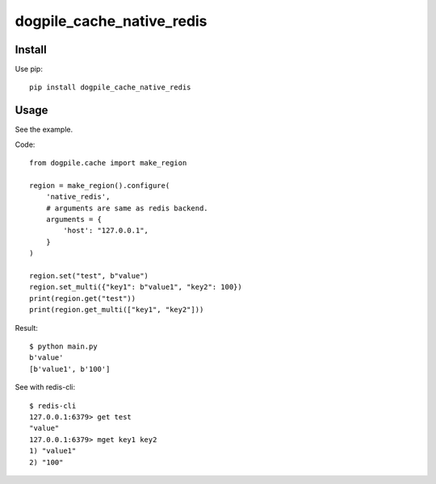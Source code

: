 ==========================
dogpile_cache_native_redis
==========================

Install
=======

Use pip::

   pip install dogpile_cache_native_redis

Usage
=====

See the example.

Code::

   from dogpile.cache import make_region

   region = make_region().configure(
       'native_redis',
       # arguments are same as redis backend.
       arguments = {
           'host': "127.0.0.1",
       }
   )

   region.set("test", b"value")
   region.set_multi({"key1": b"value1", "key2": 100})
   print(region.get("test"))
   print(region.get_multi(["key1", "key2"]))

Result::

   $ python main.py
   b'value'
   [b'value1', b'100']

See with redis-cli::

   $ redis-cli
   127.0.0.1:6379> get test
   "value"
   127.0.0.1:6379> mget key1 key2
   1) "value1"
   2) "100"


